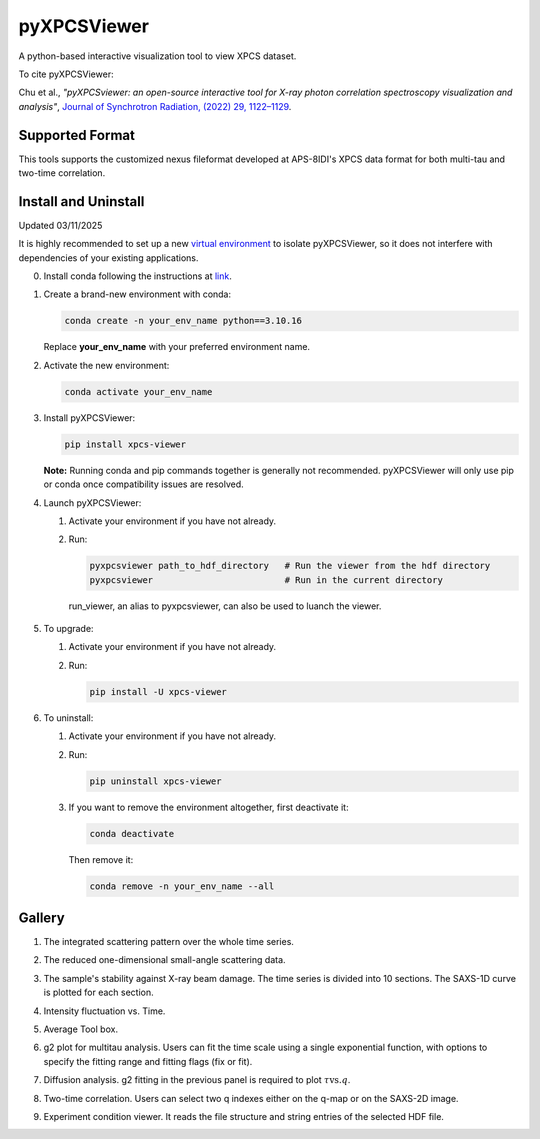 ============
pyXPCSViewer
============

A python-based interactive visualization tool to view XPCS dataset.

To cite pyXPCSViewer:  

Chu et al., *"pyXPCSviewer: an open-source interactive tool for X-ray photon correlation spectroscopy visualization and analysis"*, 
`Journal of Synchrotron Radiation, (2022) 29, 1122–1129 <https://onlinelibrary.wiley.com/doi/epdf/10.1107/S1600577522004830>`_.

Supported Format
----------------

This tools supports the customized nexus fileformat developed at APS-8IDI's XPCS data format for both multi-tau and two-time correlation. 

Install and Uninstall
---------------------
Updated 03/11/2025

It is highly recommended to set up a new `virtual environment <https://docs.conda.io/projects/conda/en/latest/user-guide/tasks/manage-environments.html>`_
to isolate pyXPCSViewer, so it does not interfere with dependencies of your existing applications.

0. Install conda following the instructions at `link <https://docs.conda.io/projects/conda/en/latest/user-guide/install/index.html>`_.

1. Create a brand-new environment with conda:

   .. code-block:: bash

      conda create -n your_env_name python==3.10.16

   Replace **your_env_name** with your preferred environment name.

2. Activate the new environment:

   .. code-block:: bash

      conda activate your_env_name

3. Install pyXPCSViewer:

   .. code-block:: bash

      pip install xpcs-viewer

   **Note:** Running conda and pip commands together is generally not recommended. pyXPCSViewer will only use pip or conda once compatibility issues are resolved.

4. Launch pyXPCSViewer:

   1. Activate your environment if you have not already.
   2. Run:

      .. code-block:: bash

         pyxpcsviewer path_to_hdf_directory   # Run the viewer from the hdf directory
         pyxpcsviewer                         # Run in the current directory

    run_viewer, an alias to pyxpcsviewer, can also be used to luanch the viewer.

5. To upgrade:

   1. Activate your environment if you have not already.
   2. Run:

      .. code-block:: bash

         pip install -U xpcs-viewer

6. To uninstall:

   1. Activate your environment if you have not already.
   2. Run:

      .. code-block:: bash

         pip uninstall xpcs-viewer

   3. If you want to remove the environment altogether, first deactivate it:

      .. code-block:: bash

         conda deactivate

      Then remove it:

      .. code-block:: bash

         conda remove -n your_env_name --all

Gallery
-------

1. The integrated scattering pattern over the whole time series.

   .. image:: docs/images/saxs2d.png

2. The reduced one-dimensional small-angle scattering data.

   .. image:: docs/images/saxs1d.png

3. The sample's stability against X-ray beam damage. The time series is divided into 10 sections. The SAXS-1D curve is plotted for each section.

   .. image:: docs/images/stability.png

4. Intensity fluctuation vs. Time.

   .. image:: docs/images/intt.png

5. Average Tool box.

   .. image:: docs/images/average.png

6. g2 plot for multitau analysis. Users can fit the time scale using a single exponential function, with options to specify the fitting range and fitting flags (fix or fit).

   .. image:: docs/images/g2mod.png

7. Diffusion analysis. g2 fitting in the previous panel is required to plot :math:`\tau \mbox{vs.} q`.

   .. image:: docs/images/diffusion.png

8. Two-time correlation. Users can select two q indexes either on the q-map or on the SAXS-2D image.

   .. image:: docs/images/twotime.png

9. Experiment condition viewer. It reads the file structure and string entries of the selected HDF file.

   .. image:: docs/images/hdf_info.png